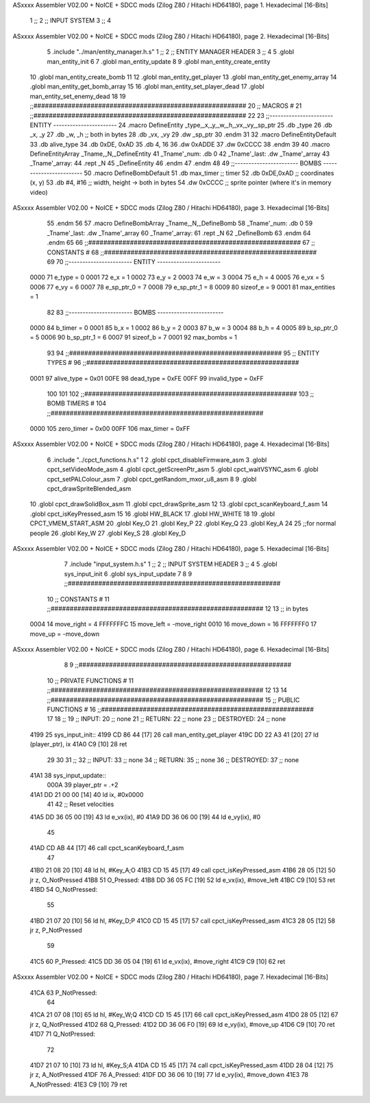 ASxxxx Assembler V02.00 + NoICE + SDCC mods  (Zilog Z80 / Hitachi HD64180), page 1.
Hexadecimal [16-Bits]



                              1 ;;
                              2 ;;  INPUT SYSTEM
                              3 ;;
                              4 
ASxxxx Assembler V02.00 + NoICE + SDCC mods  (Zilog Z80 / Hitachi HD64180), page 2.
Hexadecimal [16-Bits]



                              5 .include "../man/entity_manager.h.s"
                              1 ;;
                              2 ;;  ENTITY MANAGER HEADER
                              3 ;;
                              4 
                              5 .globl  man_entity_init
                              6 
                              7 .globl  man_entity_update
                              8 
                              9 .globl  man_entity_create_entity
                             10 .globl  man_entity_create_bomb
                             11 
                             12 .globl  man_entity_get_player
                             13 .globl  man_entity_get_enemy_array
                             14 .globl  man_entity_get_bomb_array
                             15 
                             16 .globl  man_entity_set_player_dead
                             17 .globl  man_entity_set_enemy_dead
                             18 
                             19 ;;########################################################
                             20 ;;                        MACROS                         #              
                             21 ;;########################################################
                             22 
                             23 ;;-----------------------  ENTITY  -----------------------
                             24 .macro DefineEntity _type,_x,_y,_w,_h,_vx,_vy,_sp_ptr
                             25     .db _type
                             26     .db _x, _y
                             27     .db _w, _h      ;; both in bytes
                             28     .db _vx, _vy    
                             29     .dw _sp_ptr
                             30 .endm
                             31 
                             32 .macro DefineEntityDefault
                             33     .db alive_type
                             34     .db 0xDE, 0xAD
                             35     .db 4, 16  
                             36     .dw 0xADDE 
                             37     .dw 0xCCCC
                             38 .endm
                             39 
                             40 .macro DefineEntityArray _Tname,_N,_DefineEntity
                             41     _Tname'_num:    .db 0    
                             42     _Tname'_last:   .dw _Tname'_array
                             43     _Tname'_array: 
                             44     .rept _N    
                             45         _DefineEntity
                             46     .endm
                             47 .endm
                             48 
                             49 ;;-----------------------  BOMBS  ------------------------
                             50 .macro DefineBombDefault    
                             51     .db max_timer   ;; timer    
                             52     .db 0xDE,0xAD   ;; coordinates (x, y)
                             53     .db #4, #16     ;; width, height -> both in bytes    
                             54     .dw 0xCCCC      ;; sprite  pointer (where it's in memory video)
ASxxxx Assembler V02.00 + NoICE + SDCC mods  (Zilog Z80 / Hitachi HD64180), page 3.
Hexadecimal [16-Bits]



                             55 .endm
                             56 
                             57 .macro DefineBombArray _Tname,_N,_DefineBomb
                             58     _Tname'_num:    .db 0    
                             59     _Tname'_last:   .dw _Tname'_array
                             60     _Tname'_array: 
                             61     .rept _N    
                             62         _DefineBomb
                             63     .endm
                             64 .endm
                             65 
                             66 ;;########################################################
                             67 ;;                       CONSTANTS                       #             
                             68 ;;########################################################
                             69 
                             70 ;;-----------------------  ENTITY  -----------------------
                     0000    71 e_type = 0
                     0001    72 e_x = 1
                     0002    73 e_y = 2
                     0003    74 e_w = 3
                     0004    75 e_h = 4
                     0005    76 e_vx = 5
                     0006    77 e_vy = 6
                     0007    78 e_sp_ptr_0 = 7
                     0008    79 e_sp_ptr_1 = 8
                     0009    80 sizeof_e = 9
                     0001    81 max_entities = 1
                             82 
                             83 ;;-----------------------  BOMBS  ------------------------
                     0000    84 b_timer = 0
                     0001    85 b_x = 1
                     0002    86 b_y = 2
                     0003    87 b_w = 3
                     0004    88 b_h = 4
                     0005    89 b_sp_ptr_0 = 5
                     0006    90 b_sp_ptr_1 = 6
                     0007    91 sizeof_b = 7
                     0001    92 max_bombs = 1
                             93 
                             94 ;;########################################################
                             95 ;;                      ENTITY TYPES                     #             
                             96 ;;########################################################
                     0001    97 alive_type = 0x01
                     00FE    98 dead_type = 0xFE
                     00FF    99 invalid_type = 0xFF
                            100 
                            101 
                            102 ;;########################################################
                            103 ;;                       BOMB TIMERS                     #             
                            104 ;;########################################################
                     0000   105 zero_timer = 0x00
                     00FF   106 max_timer = 0xFF
ASxxxx Assembler V02.00 + NoICE + SDCC mods  (Zilog Z80 / Hitachi HD64180), page 4.
Hexadecimal [16-Bits]



                              6 .include "../cpct_functions.h.s"
                              1 
                              2 .globl  cpct_disableFirmware_asm
                              3 .globl  cpct_setVideoMode_asm
                              4 .globl  cpct_getScreenPtr_asm
                              5 .globl  cpct_waitVSYNC_asm
                              6 .globl  cpct_setPALColour_asm
                              7 .globl  cpct_getRandom_mxor_u8_asm
                              8 
                              9 .globl  cpct_drawSpriteBlended_asm
                             10 .globl  cpct_drawSolidBox_asm
                             11 .globl  cpct_drawSprite_asm
                             12 
                             13 .globl  cpct_scanKeyboard_f_asm
                             14 .globl  cpct_isKeyPressed_asm
                             15 
                             16 .globl  HW_BLACK
                             17 .globl  HW_WHITE
                             18 
                             19 .globl  CPCT_VMEM_START_ASM
                             20 .globl  Key_O
                             21 .globl  Key_P
                             22 .globl  Key_Q
                             23 .globl  Key_A
                             24 
                             25 ;;for normal people
                             26 .globl  Key_W
                             27 .globl  Key_S
                             28 .globl  Key_D
ASxxxx Assembler V02.00 + NoICE + SDCC mods  (Zilog Z80 / Hitachi HD64180), page 5.
Hexadecimal [16-Bits]



                              7 .include "input_system.h.s"
                              1 ;;
                              2 ;;  INPUT SYSTEM HEADER
                              3 ;;
                              4 
                              5 .globl  sys_input_init
                              6 .globl  sys_input_update
                              7 
                              8 
                              9 ;;########################################################
                             10 ;;                       CONSTANTS                       #             
                             11 ;;########################################################
                             12 
                             13 ;; in bytes
                     0004    14 move_right = 4
                     FFFFFFFC    15 move_left = -move_right
                     0010    16 move_down = 16
                     FFFFFFF0    17 move_up = -move_down
ASxxxx Assembler V02.00 + NoICE + SDCC mods  (Zilog Z80 / Hitachi HD64180), page 6.
Hexadecimal [16-Bits]



                              8 
                              9 ;;########################################################
                             10 ;;                   PRIVATE FUNCTIONS                   #             
                             11 ;;########################################################
                             12 
                             13 
                             14 ;;########################################################
                             15 ;;                   PUBLIC FUNCTIONS                    #             
                             16 ;;########################################################
                             17 
                             18 ;;
                             19 ;;  INPUT:
                             20 ;;    none
                             21 ;;  RETURN: 
                             22 ;;    none
                             23 ;;  DESTROYED:
                             24 ;;    none
   4199                      25 sys_input_init::
   4199 CD 86 44      [17]   26   call  man_entity_get_player
   419C DD 22 A3 41   [20]   27   ld    (player_ptr), ix
   41A0 C9            [10]   28   ret
                             29 
                             30 
                             31 ;;
                             32 ;;  INPUT:
                             33 ;;    none
                             34 ;;  RETURN: 
                             35 ;;    none
                             36 ;;  DESTROYED:
                             37 ;;    none
   41A1                      38 sys_input_update::  
                     000A    39   player_ptr = .+2
   41A1 DD 21 00 00   [14]   40   ld    ix, #0x0000    
                             41 
                             42   ;; Reset velocities
   41A5 DD 36 05 00   [19]   43   ld    e_vx(ix), #0
   41A9 DD 36 06 00   [19]   44   ld    e_vy(ix), #0
                             45 
   41AD CD AB 44      [17]   46   call  cpct_scanKeyboard_f_asm
                             47 
   41B0 21 08 20      [10]   48   ld    hl, #Key_A;O
   41B3 CD 15 45      [17]   49   call  cpct_isKeyPressed_asm
   41B6 28 05         [12]   50   jr    z, O_NotPressed
   41B8                      51 O_Pressed:
   41B8 DD 36 05 FC   [19]   52     ld    e_vx(ix), #move_left
   41BC C9            [10]   53     ret
   41BD                      54 O_NotPressed:
                             55 
   41BD 21 07 20      [10]   56     ld    hl, #Key_D;P
   41C0 CD 15 45      [17]   57     call  cpct_isKeyPressed_asm
   41C3 28 05         [12]   58     jr    z, P_NotPressed
                             59 
   41C5                      60 P_Pressed:
   41C5 DD 36 05 04   [19]   61     ld    e_vx(ix), #move_right
   41C9 C9            [10]   62     ret
ASxxxx Assembler V02.00 + NoICE + SDCC mods  (Zilog Z80 / Hitachi HD64180), page 7.
Hexadecimal [16-Bits]



   41CA                      63 P_NotPressed:
                             64 
   41CA 21 07 08      [10]   65     ld    hl, #Key_W;Q
   41CD CD 15 45      [17]   66     call  cpct_isKeyPressed_asm
   41D0 28 05         [12]   67     jr    z, Q_NotPressed
   41D2                      68 Q_Pressed:
   41D2 DD 36 06 F0   [19]   69     ld    e_vy(ix), #move_up
   41D6 C9            [10]   70     ret
   41D7                      71 Q_NotPressed:
                             72 
   41D7 21 07 10      [10]   73     ld    hl, #Key_S;A
   41DA CD 15 45      [17]   74     call  cpct_isKeyPressed_asm
   41DD 28 04         [12]   75     jr    z, A_NotPressed
   41DF                      76 A_Pressed:
   41DF DD 36 06 10   [19]   77     ld    e_vy(ix), #move_down    
   41E3                      78 A_NotPressed:    
   41E3 C9            [10]   79     ret
